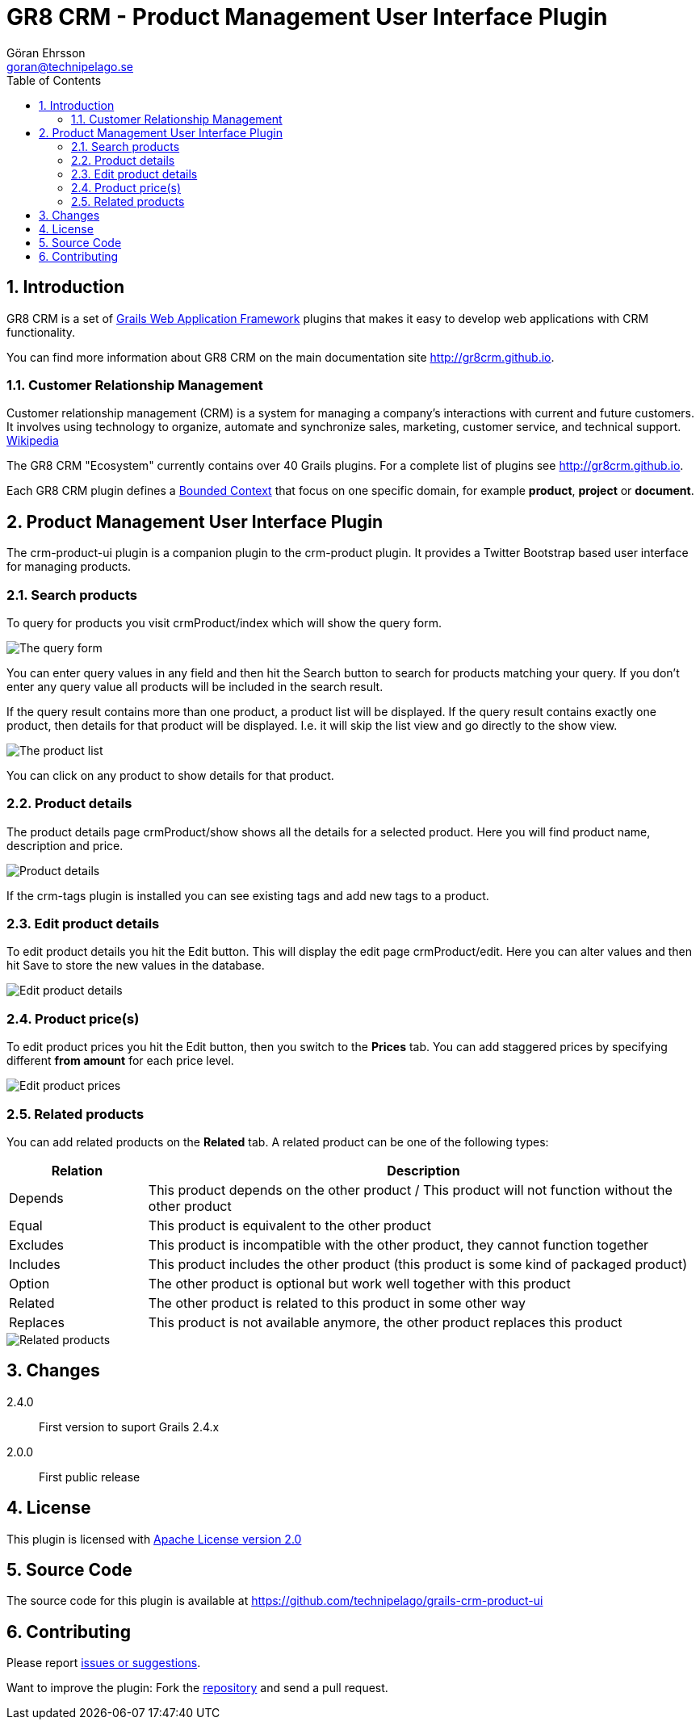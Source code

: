 = GR8 CRM - Product Management User Interface Plugin
Göran Ehrsson <goran@technipelago.se>
:description: Official documentation for the GR8 CRM Product Management User Interface Plugin
:keywords: groovy, grails, crm, gr8crm, documentation
:toc:
:numbered:
:icons: font
:imagesdir: ./images
:source-highlighter: prettify
:homepage: http://gr8crm.github.io
:gr8crm: GR8 CRM
:gr8source: https://github.com/technipelago/grails-crm-product-ui
:license: This plugin is licensed with http://www.apache.org/licenses/LICENSE-2.0.html[Apache License version 2.0]

== Introduction

{gr8crm} is a set of http://www.grails.org/[Grails Web Application Framework]
plugins that makes it easy to develop web applications with CRM functionality.

You can find more information about {gr8crm} on the main documentation site {homepage}.

=== Customer Relationship Management

Customer relationship management (CRM) is a system for managing a company’s interactions with current and future customers.
It involves using technology to organize, automate and synchronize sales, marketing, customer service, and technical support.
http://en.wikipedia.org/wiki/Customer_relationship_management[Wikipedia]

The {gr8crm} "Ecosystem" currently contains over 40 Grails plugins. For a complete list of plugins see {homepage}.

Each {gr8crm} plugin defines a http://martinfowler.com/bliki/BoundedContext.html[Bounded Context]
that focus on one specific domain, for example *product*, *project* or *document*.

== Product Management User Interface Plugin

The +crm-product-ui+ plugin is a companion plugin to the +crm-product+ plugin.
It provides a Twitter Bootstrap based user interface for managing products.

=== Search products

To query for products you visit +crmProduct/index+ which will show the query form.

image::product-find.png[The query form]

You can enter query values in any field and then hit the +Search+ button to search for products matching your query.
If you don't enter any query value all products will be included in the search result.

If the query result contains more than one product, a product list will be displayed. If the query result contains
exactly one product, then details for that product will be displayed.
I.e. it will skip the +list+ view and go directly to the +show+ view.

image::product-list.png[The product list]

You can click on any product to show details for that product.

=== Product details

The product details page +crmProduct/show+ shows all the details for a selected product.
Here you will find product name, description and price.

image::product-show.png[Product details]

If the +crm-tags+ plugin is installed you can see existing tags and add new tags to a product.

=== Edit product details

To edit product details you hit the +Edit+ button. This will display the edit page +crmProduct/edit+.
Here you can alter values and then hit +Save+ to store the new values in the database.

image::product-edit.png[Edit product details]

=== Product price(s)

To edit product prices you hit the +Edit+ button, then you switch to the *Prices* tab.
You can add staggered prices by specifying different *from amount* for each price level.

image::product-price.png[Edit product prices]

=== Related products

You can add related products on the *Related* tab.
A related product can be one of the following types:

[options="header",cols="20,80"]
|===
| Relation | Description
| Depends  | This product depends on the other product / This product will not function without the other product
| Equal    | This product is equivalent to the other product
| Excludes | This product is incompatible with the other product, they cannot function together
| Includes | This product includes the other product (this product is some kind of packaged product)
| Option   | The other product is optional but work well together with this product
| Related  | The other product is related to this product in some other way
| Replaces | This product is not available anymore, the other product replaces this product
|===

image::product-related.png[Related products]

== Changes

2.4.0:: First version to suport Grails 2.4.x
2.0.0:: First public release

== License

{license}

== Source Code

The source code for this plugin is available at {gr8source}

== Contributing

Please report {gr8source}/issues[issues or suggestions].

Want to improve the plugin: Fork the {gr8source}[repository] and send a pull request.
